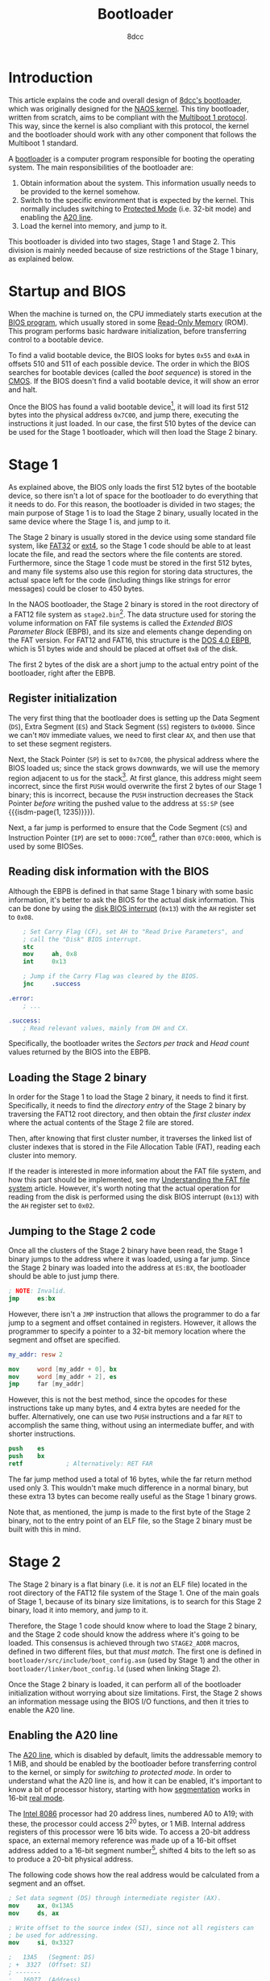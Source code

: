 #+TITLE: Bootloader
#+AUTHOR: 8dcc
#+STARTUP: nofold
#+HTML_HEAD: <link rel="icon" type="image/x-icon" href="../img/favicon.png">
#+HTML_HEAD: <link rel="stylesheet" type="text/css" href="../css/main.css">
#+HTML_LINK_UP: index.html
#+HTML_LINK_HOME: ../index.html

#+MACRO: isdm-page    Intel SDM, Vol. $1, p. $2
#+MACRO: isdm-section Intel SDM, Vol. $1, Section $2
#+MACRO: isdm-figure  Intel SDM, Vol. $1, Figure $2
#+MACRO: isdm-table   Intel SDM, Vol. $1, Table $2

* Introduction
:PROPERTIES:
:CUSTOM_ID: introduction
:END:

This article explains the code and overall design of [[https://github.com/8dcc/bootloader][8dcc's bootloader]], which
was originally designed for the [[https://github.com/8dcc/naos][NAOS kernel]]. This tiny bootloader, written from
scratch, aims to be compliant with the [[https://www.gnu.org/software/grub/manual/multiboot/html_node/Specification.html#Specification][Multiboot 1 protocol]]. This way, since the
kernel is also compliant with this protocol, the kernel and the bootloader
should work with any other component that follows the Multiboot 1 standard.

A [[https://en.wikipedia.org/wiki/Bootloader][bootloader]] is a computer program responsible for booting the operating
system. The main responsibilities of the bootloader are:

1. Obtain information about the system. This information usually needs to be
   provided to the kernel somehow.
2. Switch to the specific environment that is expected by the kernel. This
   normally includes switching to [[https://en.wikipedia.org/wiki/Protected_mode][Protected Mode]] (i.e. 32-bit mode) and enabling
   the [[https://en.wikipedia.org/wiki/A20_line][A20 line]].
3. Load the kernel into memory, and jump to it.

This bootloader is divided into two stages, Stage 1 and Stage 2. This division
is mainly needed because of size restrictions of the Stage 1 binary, as
explained below.

* Startup and BIOS
:PROPERTIES:
:CUSTOM_ID: startup-and-bios
:END:

When the machine is turned on, the CPU immediately starts execution at the [[https://en.wikipedia.org/wiki/BIOS][BIOS
program]], which usually stored in some [[https://en.wikipedia.org/wiki/Read-only_memory][Read-Only Memory]] (ROM). This program
performs basic hardware initialization, before transferring control to a
bootable device.

To find a valid bootable device, the BIOS looks for bytes ~0x55~ and ~0xAA~ in
offsets 510 and 511 of each possible device. The order in which the BIOS
searches for bootable devices (called the /boot sequence/) is stored in the
[[https://en.wikipedia.org/wiki/Nonvolatile_BIOS_memory][CMOS]]. If the BIOS doesn't find a valid bootable device, it will show an error
and halt.

Once the BIOS has found a valid bootable device[fn::Actually, the BIOS starts by
loading the first 512 bytes, and then checks for the boot signature.], it will
load its first 512 bytes into the physical address ~0x7C00~, and jump there,
executing the instructions it just loaded. In our case, the first 510 bytes of
the device can be used for the Stage 1 bootloader, which will then load the
Stage 2 binary.

* Stage 1
:PROPERTIES:
:CUSTOM_ID: stage-1
:END:

As explained above, the BIOS only loads the first 512 bytes of the bootable
device, so there isn't a lot of space for the bootloader to do everything that
it needs to do. For this reason, the bootloader is divided in two stages; the
main purpose of Stage 1 is to load the Stage 2 binary, usually located in the
same device where the Stage 1 is, and jump to it.

The Stage 2 binary is usually stored in the device using some standard file
system, like [[https://en.wikipedia.org/wiki/File_Allocation_Table][FAT32]] or [[https://en.wikipedia.org/wiki/Ext4][ext4]], so the Stage 1 code should be able to at least
locate the file, and read the sectors where the file contents are
stored. Furthermore, since the Stage 1 code must be stored in the first 512
bytes, and many file systems also use this region for storing data structures,
the actual space left for the code (including things like strings for error
messages) could be closer to 450 bytes.

In the NAOS bootloader, the Stage 2 binary is stored in the root directory of a
FAT12 file system as =stage2.bin=[fn::Since FAT12 uses the [[https://en.wikipedia.org/wiki/8.3_filename][8.3 filename]]
convention, the actual stored name, the one that the Stage 1 should look for, is
=STAGE2 BIN=.]. The data structure used for storing the volume information on FAT
file systems is called the /Extended BIOS Parameter Block/ (EBPB), and its size
and elements change depending on the FAT version. For FAT12 and FAT16, this
structure is the [[https://en.wikipedia.org/wiki/DOS_4.0_EBPB][DOS 4.0 EBPB]], which is 51 bytes wide and should be placed at
offset ~0xB~ of the disk.

The first 2 bytes of the disk are a short jump to the actual entry point of the
bootloader, right after the EBPB.

** Register initialization
:PROPERTIES:
:CUSTOM_ID: register-initialization
:END:

The very first thing that the bootloader does is setting up the Data Segment
(=DS=), Extra Segment (=ES=) and Stack Segment (=SS=) registers to ~0x0000~. Since we
can't =MOV= immediate values, we need to first clear =AX=, and then use that to set
these segment registers.

Next, the Stack Pointer (=SP=) is set to ~0x7C00~, the physical address where the
BIOS loaded us; since the stack grows downwards, we will use the memory region
adjacent to us for the stack[fn::Keep in mind that the free memory region before
the Stage 1 binary usually goes from physical address ~0x0500~ to ~0x7BFF~, and
going below that ~0x0500~ address would overwrite the BIOS Data Area (BDA). See
the [[https://wiki.osdev.org/Memory_Map_(x86)][OSDev wiki]] for more information.]. At first glance, this address might seem
incorrect, since the first =PUSH= would overwrite the first 2 bytes of our Stage 1
binary; this is incorrect, because the =PUSH= instruction decreases the Stack
Pointer /before/ writing the pushed value to the address at =SS:SP= (see
{{{isdm-page(1, 1235)}}}).

Next, a far jump is performed to ensure that the Code Segment (=CS=) and
Instruction Pointer (=IP=) are set to ~0000:7C00~[fn::This address is meant to
illustrate the difference between the two main possible values set by the BIOS,
but the bootloader jumps to the adjacent instruction, which would be at an
offset like ~0x7C46~.], rather than ~07C0:0000~, which is used by some BIOSes.

** Reading disk information with the BIOS
:PROPERTIES:
:CUSTOM_ID: reading-disk-information-with-the-bios
:END:

Although the EBPB is defined in that same Stage 1 binary with some basic
information, it's better to ask the BIOS for the actual disk information. This
can be done by using the [[https://en.wikipedia.org/wiki/INT_13H][disk BIOS interrupt]] (~0x13~) with the =AH= register set to
~0x08~.

#+begin_src nasm
    ; Set Carry Flag (CF), set AH to "Read Drive Parameters", and
    ; call the "Disk" BIOS interrupt.
    stc
    mov     ah, 0x8
    int     0x13

    ; Jump if the Carry Flag was cleared by the BIOS.
    jnc     .success

.error:
    ; ...

.success:
    ; Read relevant values, mainly from DH and CX.
#+end_src

Specifically, the bootloader writes the /Sectors per track/ and /Head count/ values
returned by the BIOS into the EBPB.

** Loading the Stage 2 binary
:PROPERTIES:
:CUSTOM_ID: loading-the-stage-2-binary
:END:

In order for the Stage 1 to load the Stage 2 binary, it needs to find it
first. Specifically, it needs to find the /directory entry/ of the Stage 2 binary
by traversing the FAT12 root directory, and then obtain the /first cluster index/
where the actual contents of the Stage 2 file are stored.

Then, after knowing that first cluster number, it traverses the linked list of
cluster indexes that is stored in the File Allocation Table (FAT), reading each
cluster into memory.

If the reader is interested in more information about the FAT file system, and
how this part should be implemented, see my [[file:../programming/understanding-fat.org][Understanding the FAT file system]]
article. However, it's worth noting that the actual operation for reading from
the disk is performed using the disk BIOS interrupt (~0x13~) with the =AH= register
set to ~0x02~.

** Jumping to the Stage 2 code
:PROPERTIES:
:CUSTOM_ID: jumping-to-the-stage-2-code
:END:

Once all the clusters of the Stage 2 binary have been read, the Stage 1 binary
jumps to the address where it was loaded, using a far jump. Since the Stage 2
binary was loaded into the address at =ES:BX=, the bootloader should be able to
just jump there.

#+begin_src nasm
; NOTE: Invalid.
jmp     es:bx
#+end_src

However, there isn't a =JMP= instruction that allows the programmer to do a far
jump to a segment and offset contained in registers. However, it allows the
programmer to specify a pointer to a 32-bit memory location where the segment
and offset are specified.

#+begin_src nasm
my_addr: resw 2

mov     word [my_addr + 0], bx
mov     word [my_addr + 2], es
jmp     far [my_addr]
#+end_src

However, this is not the best method, since the opcodes for these instructions
take up many bytes, and 4 extra bytes are needed for the buffer. Alternatively,
one can use two =PUSH= instructions and a far =RET= to accomplish the same thing,
without using an intermediate buffer, and with shorter instructions.

#+begin_src nasm
push    es
push    bx
retf            ; Alternatively: RET FAR
#+end_src

The far jump method used a total of 16 bytes, while the far return method used
only 3. This wouldn't make much difference in a normal binary, but these extra
13 bytes can become really useful as the Stage 1 binary grows.

Note that, as mentioned, the jump is made to the first byte of the Stage 2
binary, not to the entry point of an ELF file, so the Stage 2 binary must be
built with this in mind.

* Stage 2
:PROPERTIES:
:CUSTOM_ID: stage-2
:END:

The Stage 2 binary is a flat binary (i.e. it is /not/ an ELF file) located in the
root directory of the FAT12 file system of the Stage 1. One of the main goals of
Stage 1, because of its binary size limitations, is to search for this Stage 2
binary, load it into memory, and jump to it.

Therefore, the Stage 1 code should know where to load the Stage 2 binary, and
the Stage 2 code should know the address where it's going to be loaded. This
consensus is achieved through two =STAGE2_ADDR= macros, defined in two different
files, but that /must match/.  The first one is defined in
=bootloader/src/include/boot_config.asm= (used by Stage 1) and the other in
=bootloader/linker/boot_config.ld= (used when linking Stage 2).

Once the Stage 2 binary is loaded, it can perform all of the bootloader
initialization without worrying about size limitations. First, the Stage 2 shows
an information message using the BIOS I/O functions, and then it tries to enable
the A20 line.

** Enabling the A20 line
:PROPERTIES:
:CUSTOM_ID: enabling-the-a20-line
:END:

The [[https://en.wikipedia.org/wiki/A20_line][A20 line]], which is disabled by default, limits the addressable memory to 1
MiB, and should be enabled by the bootloader before transferring control to the
kernel, or simply for [[*Switching to protected mode][switching to protected mode]]. In order to understand what
the A20 line is, and how it can be enabled, it's important to know a bit of
processor history, starting with how [[https://en.wikipedia.org/wiki/X86_memory_segmentation][segmentation]] works in 16-bit [[https://en.wikipedia.org/wiki/Real_mode][real mode]].

The [[https://en.wikipedia.org/wiki/Intel_8086][Intel 8086]] processor had 20 address lines, numbered A0 to A19; with these,
the processor could access 2^20 bytes, or 1 MiB. Internal address registers of
this processor were 16 bits wide. To access a 20-bit address space, an external
memory reference was made up of a 16-bit offset address added to a 16-bit
segment number[fn::For more information on 16-bit segmentation, see [[https://courses.cs.umbc.edu/undergraduate/CMSC211/fall01/burt/lectures/Chap12/segmentsOffsets.html][this article]]
by [[https://userpages.cs.umbc.edu/burt/][Gary Burt]].], shifted 4 bits to the left so as to produce a 20-bit physical
address.

The following code shows how the real address would be calculated from a segment
and an offset.

#+begin_src nasm
; Set data segment (DS) through intermediate register (AX).
mov     ax, 0x13A5
mov     ds, ax

; Write offset to the source index (SI), since not all registers can
; be used for addressing.
mov     si, 0x3327

;   13A5   (Segment: DS)
; +  3327  (Offset: SI)
; -------
;   16D77  (Address)
mov     ax, [ds:si]
#+end_src

Another important detail about this old processors is that, since they only had
20 address lines, addresses over 1 MiB caused the actual address to wrap
around. For example, ~F800:8000~, which should translate physical address
~0x00100000~, actually translates to address ~0x00000000~, since the 21st bit is
discarded.

As processors evolved, starting from the [[https://en.wikipedia.org/wiki/Intel_80286][Intel 80286]], they were able to address
more than 1 MiB of memory. However, for backwards compatibility, they were still
supposed to emulate the behavior of a 8086 processor when booting up, which
meant that they had to force this wrap-around behavior, since some programs
depended on this. To control this wrap-around behavior, a [[https://en.wikipedia.org/wiki/Logic_gate][logic gate]] was
inserted in the A20 line between the processor and [[https://en.wikipedia.org/wiki/System_bus][system bus]], which got named
Gate-A20.

This logic gate was supposed to be controlled from software, originally through
the Intel 8042 keyboard controller. Since then, other more efficient methods are
available, but they might not all work, so it's best to try as many of them as
possible. Without getting into much detail, these are the methods used in the
bootloader, starting with the most likely to work:

1. Check if the A20 line was already enabled. This is done by comparing a known
   value at some address with the value located 1 MiB higher; if they match, we
   assume that it wrapped around, so the A20 line is disabled.
2. Try to enable it through the BIOS. This is done through BIOS interrupt ~0x15~.
3. Try to enable it through the original keyboard method.

If the bootloader can't enable the A20 line, it shows an error message and
stops.

** Loading the GDT
:PROPERTIES:
:CUSTOM_ID: loading-the-gdt
:END:

Before switching to protected mode, we have to load a Global Descriptor Table
(GDT).

#+begin_comment org
TODO: About why we have to subtract one from the size of the GDT, when defining its
pseudo-descriptor.

From {{{isdm-section(3, 3.5.1)}}}:

#+begin_quote
The limit value for the GDT is expressed in bytes. As with segments, the limit
value is added to the base address to get the address of the last valid byte. A
limit value of 0 results in exactly one valid byte.
#+end_quote
#+end_comment

** Switching to protected mode
:PROPERTIES:
:CUSTOM_ID: switching-to-protected-mode
:END:

Before transferring access to the kernel, we have to switch to protected mode.

#+begin_comment org
TODO: Link sections:
  - 3.1 Memory Management Overview
  - 9.9.1 Switching to Protected Mode
#+end_comment

* COMMENT Building the disk image
:PROPERTIES:
:CUSTOM_ID: comment-building-the-disk-image
:END:

- TODO: Mention =copy-fat12-boot.sh= script.
- TODO: Mention =file.asm= --(assembler)--> ELF --(linker)--> Flat binary. Use
  pretty graph?
